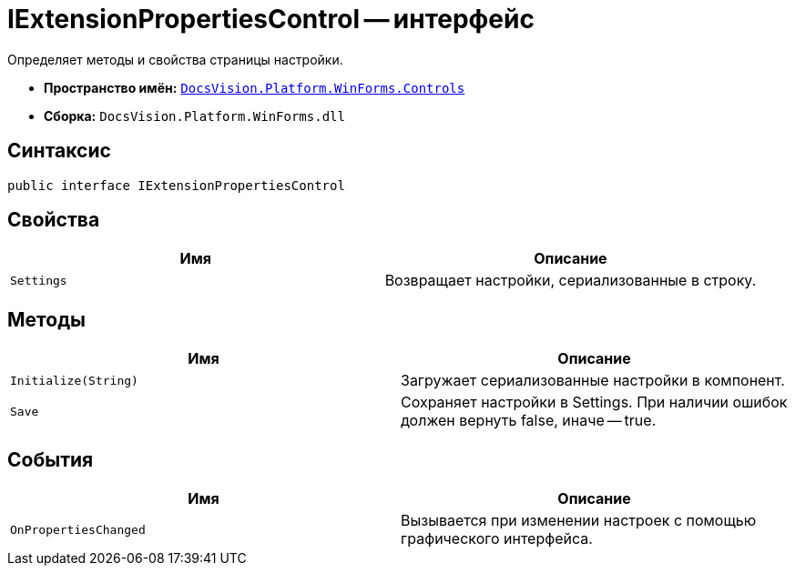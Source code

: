 = IExtensionPropertiesControl -- интерфейс

Определяет методы и свойства страницы настройки.

* *Пространство имён:* `xref:api/DocsVision/Platform/WinForms/Controls/Controls_NS.adoc[DocsVision.Platform.WinForms.Controls]`
* *Сборка:* `DocsVision.Platform.WinForms.dll`

== Синтаксис

[source,csharp]
----
public interface IExtensionPropertiesControl
----

== Свойства

[cols=",",options="header"]
|===
|Имя |Описание
|`Settings` |Возвращает настройки, сериализованные в строку.
|===

== Методы

[cols=",",options="header"]
|===
|Имя |Описание
|`Initialize(String)` |Загружает сериализованные настройки в компонент.
|`Save` |Сохраняет настройки в Settings. При наличии ошибок должен вернуть false, иначе -- true.
|===

== События

[cols=",",options="header"]
|===
|Имя |Описание
|`OnPropertiesChanged` |Вызывается при изменении настроек с помощью графического интерфейса.
|===
